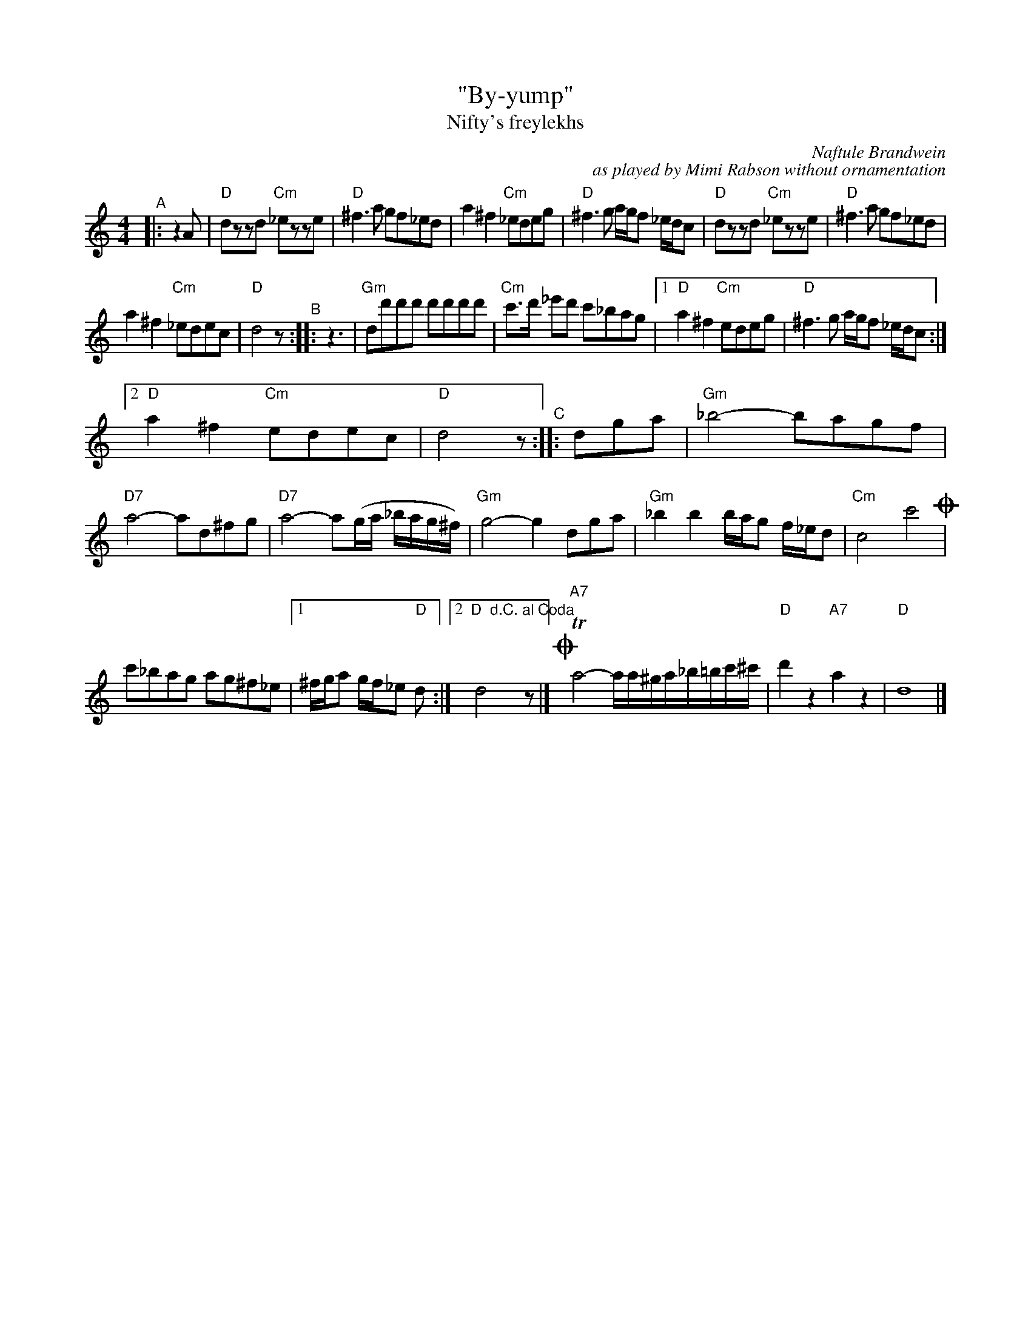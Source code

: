 X: 1
T: "By-yump"
T: Nifty's freylekhs
C: Naftule Brandwein
C: as played by Mimi Rabson without ornamentation
R: freilach
N: The title is probably a comment of the sounds of the first few bars.
S: Fiddle Hell Online 2021-11-5 handout
Z: 2022 John Chambers <jc:trillian.mit.edu>
M: 4/4
L: 1/8
K: none	% D freygish/hijaz
"^A"|: z2A |\
"D"dzzd "Cm"_ezze | "D"^f3a gf_ed |\
  a2^f2 "Cm"_edeg | "D"^f3g a/g/f _e/d/c |\
"D"dzzd "Cm"_ezze | "D"^f3a gf_ed |
a2^f2 "Cm"_edec | "D"d4 z "^B":: z3 |\
"Gm"dd'd'd' d'd'd'd' | "Cm"c'>d' _e'd' c'_bag |\
[1 "D"a2^f2 "Cm"edeg | "D"^f3g a/g/f _e/d/c :|
[2 "D"a2^f2 "Cm"edec | "D"d4 z "^C":: dga |\
"Gm"_b4- bagf | "D7"a4- ad^fg |\
"D7"a4- a(g/a/ _b/a/g/^f/) | "Gm"g4- g2dga |\
"Gm"_b2b2 b/a/g f/_e/d | "Cm"c4 c'4 !coda!|
c'_bag ag^f_e |[1 ^f/g/a g/f/_e "D"d :|[2 "D  d.C. al Coda"d4 yz |]\
!coda!y "^A7"Ta4- a/a/^g/a/_b/=b/c'/^c'/ | "D"d'2z2 "A7"a2z2 | "D"d8 |]
